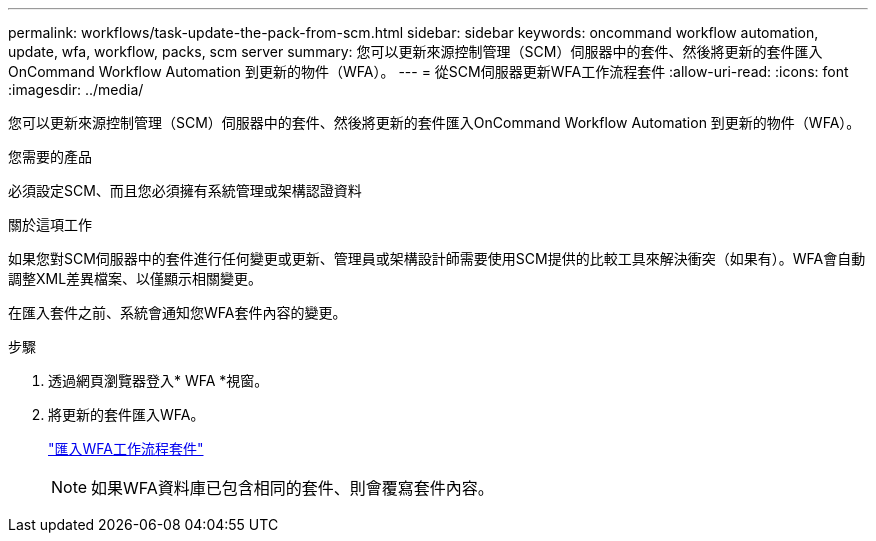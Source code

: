 ---
permalink: workflows/task-update-the-pack-from-scm.html 
sidebar: sidebar 
keywords: oncommand workflow automation, update, wfa, workflow, packs, scm server 
summary: 您可以更新來源控制管理（SCM）伺服器中的套件、然後將更新的套件匯入OnCommand Workflow Automation 到更新的物件（WFA）。 
---
= 從SCM伺服器更新WFA工作流程套件
:allow-uri-read: 
:icons: font
:imagesdir: ../media/


[role="lead"]
您可以更新來源控制管理（SCM）伺服器中的套件、然後將更新的套件匯入OnCommand Workflow Automation 到更新的物件（WFA）。

.您需要的產品
必須設定SCM、而且您必須擁有系統管理或架構認證資料

.關於這項工作
如果您對SCM伺服器中的套件進行任何變更或更新、管理員或架構設計師需要使用SCM提供的比較工具來解決衝突（如果有）。WFA會自動調整XML差異檔案、以僅顯示相關變更。

在匯入套件之前、系統會通知您WFA套件內容的變更。

.步驟
. 透過網頁瀏覽器登入* WFA *視窗。
. 將更新的套件匯入WFA。
+
link:task-import-an-oncommand-workflow-automation-pack.html["匯入WFA工作流程套件"]

+

NOTE: 如果WFA資料庫已包含相同的套件、則會覆寫套件內容。


